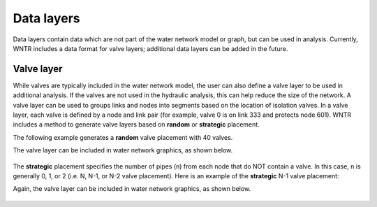 .. raw:: latex

    \clearpage
	
Data layers
======================================

Data layers contain data which are not part of the water network model or graph, but can be used in analysis.
Currently, WNTR includes a data format for valve layers; additional data layers can be added in the future.

.. _valve_layer:

Valve layer
------------

While valves are typically included in the water network model, the user can also define a valve layer to be used in additional analysis.
If the valves are not used in the hydraulic analysis, this can help reduce the size of the network.
A valve layer can be used to groups links and nodes into segments based on the location of isolation valves.
In a valve layer, each valve is defined by a node and link pair (for example, valve 0 is on link 333 and protects node 601).
WNTR includes a method to generate valve layers based on **random** or **strategic** placement.  

The following example generates a **random** valve placement with 40 valves.

.. doctest::
    :hide:

    >>> import wntr
    >>> import networkx as nx
    >>> import numpy as np
    >>> import matplotlib.pylab as plt
    >>> try:
    ...    wn = wntr.network.model.WaterNetworkModel('../examples/networks/Net3.inp')
    ... except:
    ...    wn = wntr.network.model.WaterNetworkModel('examples/networks/Net3.inp')

    
.. doctest::

    >>> valve_layer = wntr.network.generate_valve_layer(wn, 'random', 40)
    
The valve layer can be included in water network graphics, as shown below.

.. doctest::

    >>> nodes, edges = wntr.graphics.plot_network(wn, node_size=7, valve_layer=valve_layer)
    
.. doctest::
    :hide:

    >>> plt.tight_layout()
    >>> plt.savefig('valve_layer.png', dpi=300)
    
.. _fig-network:
.. figure:: figures/valve_layer.png
   :width: 640
   :alt: Network
   
The **strategic** placement specifies the number of pipes (n) from each node that do NOT contain a valve.  
In this case, n is generally 0, 1, or 2 (i.e. N, N-1, or N-2 valve placement).
Here is an example of the **strategic** N-1 valve placement:

.. doctest::
    :hide:

    >>> try:
    ...    wn2 = wntr.network.model.WaterNetworkModel('../examples/networks/Net3.inp')
    ... except:
    ...    wn2 = wntr.network.model.WaterNetworkModel('examples/networks/Net3.inp')

    
.. doctest::

    >>> valve_layer2 = wntr.network.generate_valve_layer(wn2, 'strategic', 1)
    
Again, the valve layer can be included in water network graphics, as shown below.

.. doctest::

    >>> nodes, edges = wntr.graphics.plot_network(wn2, node_size=7, valve_layer=valve_layer2)
    
.. doctest::
    :hide:

    >>> plt.tight_layout()
    >>> plt.savefig('valve_layer2.png', dpi=300)
    
.. _fig-network:
.. figure:: figures/valve_layer2.png
   :width: 640
   :alt: Network